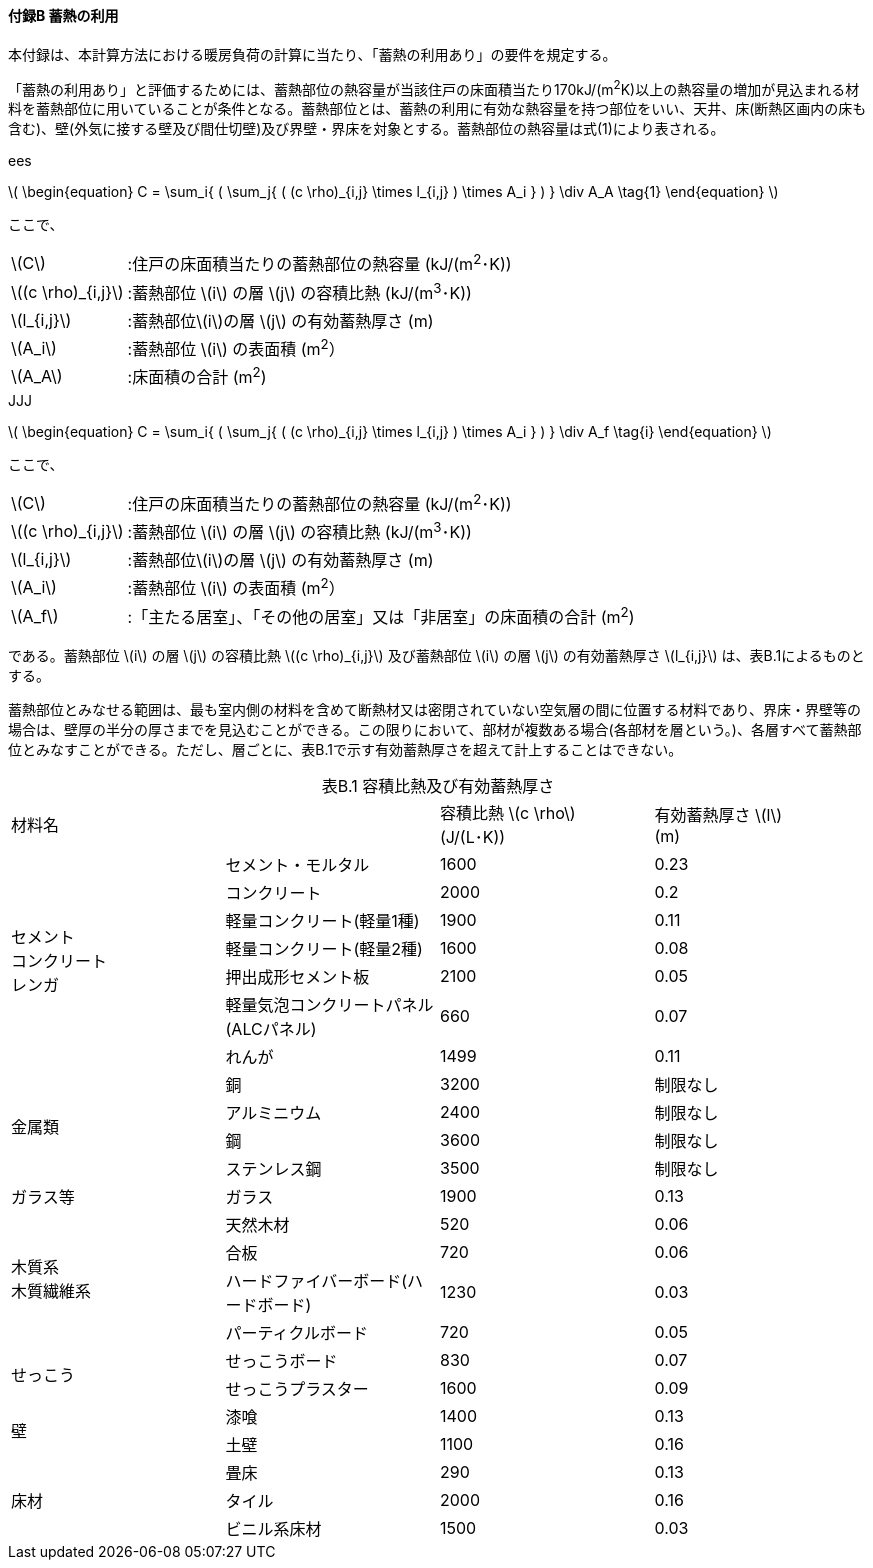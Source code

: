:stem: latexmath

==== 付録B 蓄熱の利用

本付録は、本計算方法における暖房負荷の計算に当たり、「蓄熱の利用あり」の要件を規定する。

「蓄熱の利用あり」と評価するためには、蓄熱部位の熱容量が当該住戸の床面積当たり170kJ/(m^2^K)以上の熱容量の増加が見込まれる材料を蓄熱部位に用いていることが条件となる。蓄熱部位とは、蓄熱の利用に有効な熱容量を持つ部位をいい、天井、床(断熱区画内の床も含む)、壁(外気に接する壁及び間仕切壁)及び界壁・界床を対象とする。蓄熱部位の熱容量は式(1)により表される。

// ees
ifndef::JJJ[]
ifndef::official[]
[caption=]
.ees
====
endif::official[]

latexmath:[
\begin{equation}
C = \sum_i{ ( \sum_j{ ( (c \rho)_{i,j} \times l_{i,j} ) \times A_i } ) } \div A_A
\tag{1}
\end{equation}
]

ここで、

[horizontal]
latexmath:[C]:: :住戸の床面積当たりの蓄熱部位の熱容量 (kJ/(m^2^･K))
latexmath:[(c \rho)_{i,j}]:: :蓄熱部位 latexmath:[i] の層 latexmath:[j] の容積比熱 (kJ/(m^3^･K))
latexmath:[l_{i,j}]:: :蓄熱部位latexmath:[i]の層 latexmath:[j] の有効蓄熱厚さ (m)
latexmath:[A_i]:: :蓄熱部位 latexmath:[i] の表面積 (m^2^）
latexmath:[A_A]:: :床面積の合計 (m^2^)

ifndef::official[====]
endif::JJJ[]

// JJJ
ifndef::ees[]
ifndef::official[]
[caption=]
.JJJ
====
endif::official[]

latexmath:[
\begin{equation}
C = \sum_i{ ( \sum_j{ ( (c \rho)_{i,j} \times l_{i,j} ) \times A_i } ) } \div A_f
\tag{i}
\end{equation}
]

ここで、

[horizontal]
latexmath:[C]:: :住戸の床面積当たりの蓄熱部位の熱容量 (kJ/(m^2^･K))
latexmath:[(c \rho)_{i,j}]:: :蓄熱部位 latexmath:[i] の層 latexmath:[j] の容積比熱 (kJ/(m^3^･K))
latexmath:[l_{i,j}]:: :蓄熱部位latexmath:[i]の層 latexmath:[j] の有効蓄熱厚さ (m)
latexmath:[A_i]:: :蓄熱部位 latexmath:[i] の表面積 (m^2^）
latexmath:[A_f]:: :「主たる居室」、「その他の居室」又は「非居室」の床面積の合計 (m^2^)

ifndef::official[====]
endif::ees[]

である。蓄熱部位 latexmath:[i] の層 latexmath:[j] の容積比熱 latexmath:[(c \rho)_{i,j}] 及び蓄熱部位 latexmath:[i] の層 latexmath:[j] の有効蓄熱厚さ latexmath:[l_{i,j}] は、表B.1によるものとする。

蓄熱部位とみなせる範囲は、最も室内側の材料を含めて断熱材又は密閉されていない空気層の間に位置する材料であり、界床・界壁等の場合は、壁厚の半分の厚さまでを見込むことができる。この限りにおいて、部材が複数ある場合(各部材を層という。)、各層すべて蓄熱部位とみなすことができる。ただし、層ごとに、表B.1で示す有効蓄熱厚さを超えて計上することはできない。

[caption="表B.1 "]
.容積比熱及び有効蓄熱厚さ
[cols="4"]
|====
2+^.^| 材料名
^a| 容積比熱 latexmath:[c \rho] +
(J/(L･K))
^a| 有効蓄熱厚さ latexmath:[l] +
(m)

.7+^.^a|
セメント +
コンクリート +
レンガ

^| セメント・モルタル ^| 1600 ^| 0.23
^| コンクリート ^| 2000 ^| 0.2
^| 軽量コンクリート(軽量1種) ^| 1900 ^| 0.11
^| 軽量コンクリート(軽量2種) ^| 1600 ^| 0.08
^| 押出成形セメント板 ^| 2100 ^| 0.05
^| 軽量気泡コンクリートパネル(ALCパネル) ^| 660 ^| 0.07
^| れんが ^| 1499 ^| 0.11

.4+^.^| 金属類

^| 銅 ^| 3200 ^| 制限なし
^| アルミニウム ^| 2400 ^| 制限なし
^| 鋼 ^| 3600 ^| 制限なし
^| ステンレス鋼 ^| 3500 ^| 制限なし

^| ガラス等 ^| ガラス ^| 1900 ^| 0.13

.4+^.^a|
木質系 +
木質繊維系

^| 天然木材 ^| 520 ^| 0.06
^| 合板 ^| 720 ^| 0.06
^| ハードファイバーボード(ハードボード) ^| 1230 ^| 0.03
^| パーティクルボード ^| 720 ^| 0.05

.2+^.^| せっこう

^| せっこうボード ^| 830 ^| 0.07
^| せっこうプラスター ^| 1600 ^| 0.09

.2+^.^| 壁

^| 漆喰 ^| 1400 ^| 0.13
^| 土壁 ^| 1100 ^| 0.16

.3+^.^| 床材

^| 畳床 ^| 290 ^| 0.13
^| タイル ^| 2000 ^| 0.16
^| ビニル系床材 ^| 1500 ^| 0.03

|====
